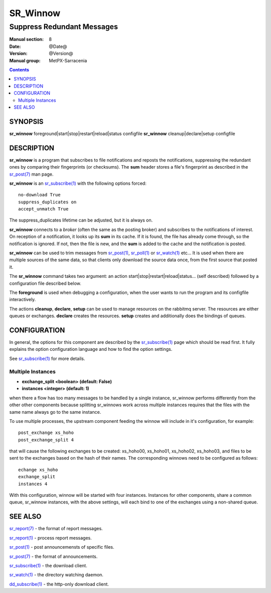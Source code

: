 ==========
 SR_Winnow 
==========

---------------------------
Suppress Redundant Messages
---------------------------

:Manual section: 8 
:Date: @Date@
:Version: @Version@
:Manual group: MetPX-Sarracenia

.. contents::

SYNOPSIS
========

**sr_winnow** foreground|start|stop|restart|reload|status configfile
**sr_winnow** cleanup|declare|setup configfile

DESCRIPTION
===========

**sr_winnow** is a program that subscribes to file notifications 
and reposts the notifications, suppressing the redundant ones by comparing their 
fingerprints (or checksums).  The **sum** header stores a file's fingerprint as described
in the `sr_post(7) <sr_post.7.rst>`_ man page.

**sr_winnow** is an `sr_subscribe(1) <sr_subscribe.1.rst>`_ with the following options forced::

   no-download True  
   suppress_duplicates on
   accept_unmatch True

The suppress_duplicates lifetime can be adjusted, but it is always on.

**sr_winnow** connects to a *broker* (often the same as the posting broker)
and subscribes to the notifications of interest. On reception of a notification,
it looks up its **sum** in its cache.  If it is found, the file has already come through,
so the notification is ignored. If not, then the file is new, and the **sum** is added 
to the cache and the notification is posted.  

**sr_winnow** can be used to trim messages from `sr_post(1) <sr_post.1.rst>`_,
`sr_poll(1) <sr_poll.1.rst>`_  or `sr_watch(1) <sr_watch.1.html>`_  etc... It is 
used when there are multiple sources of the same data, so that clients only download the
source data once, from the first source that posted it.

The **sr_winnow** command takes two argument: an action start|stop|restart|reload|status... (self described)
followed by a configuration file described below.

The **foreground** is used when debugging a configuration, when the user wants to 
run the program and its configfile interactively. 

The actions **cleanup**, **declare**, **setup** can be used to manage resources on
the rabbitmq server. The resources are either queues or exchanges. **declare** creates
the resources. **setup** creates and additionally does the bindings of queues.

CONFIGURATION
=============

In general, the options for this component are described by the
`sr_subscribe(1) <sr_subscribe.1.rst>`_  page which should be read first.
It fully explains the option configuration language and how to find
the option settings.

See `sr_subscribe(1) <sr_subscribe.1.rst>`_  for more details.

Multiple Instances
------------------

- **exchange_split       <boolean>      (default: False)**
- **instances            <integer>      (default: 1)**

when there a flow has too many messages to be handled by a single instance,
sr_winnow performs differently from the other other components because
splitting sr_winnows work across multiple instances requires that the
files with the same name always go to the same instance.  

To use multiple processes, the upstream component feeding the winnow
will include in it's configuration, for example::

   post_exchange xs_hoho
   post_exchange_split 4

that will cause the following exchanges to be created: xs_hoho00, xs_hoho01,
xs_hoho02, xs_hoho03, and files to be sent to the exchanges based on the
hash of their names. The corresponding winnows need to be configured as follows::

   echange xs_hoho
   exchange_split 
   instances 4
   
With this configuration, winnow will be started with four instances.
Instances for other components, share a common queue, 
sr_winnow instances, with the above settings, will each bind to 
one of the exchanges using a non-shared queue.


 
SEE ALSO
========

`sr_report(7) <sr_report.7.rst>`_ - the format of report messages.

`sr_report(1) <sr_report.1.rst>`_ - process report messages.

`sr_post(1) <sr_post.1.rst>`_ - post announcemensts of specific files.

`sr_post(7) <sr_post.7.rst>`_ - the format of announcements.

`sr_subscribe(1) <sr_subscribe.1.rst>`_ - the download client.

`sr_watch(1) <sr_watch.1.rst>`_ - the directory watching daemon.

`dd_subscribe(1) <dd_subscribe.1.rst>`_ - the http-only download client.
